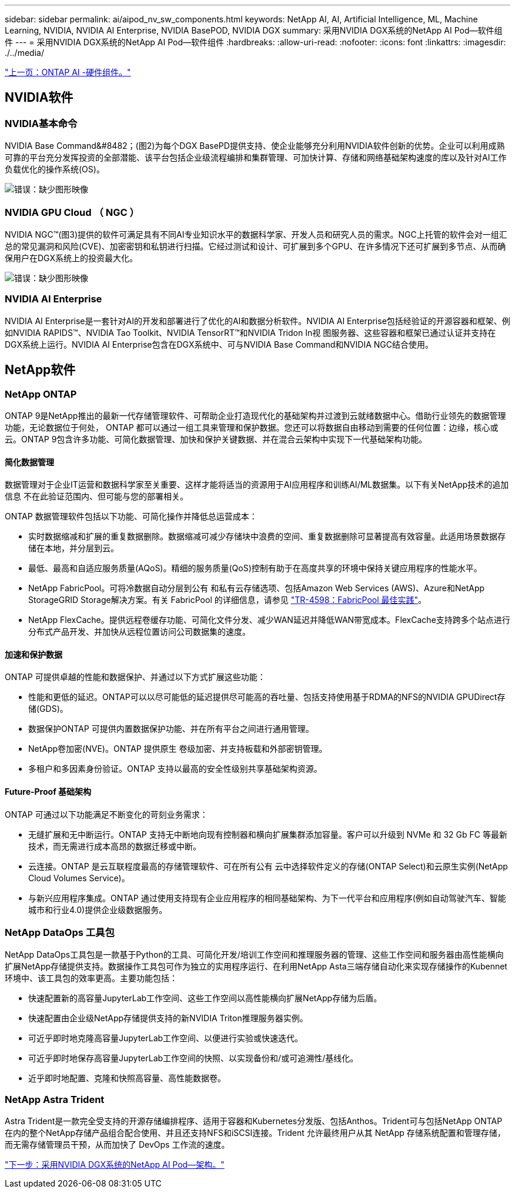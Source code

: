 ---
sidebar: sidebar 
permalink: ai/aipod_nv_sw_components.html 
keywords: NetApp AI, AI, Artificial Intelligence, ML, Machine Learning, NVIDIA, NVIDIA AI Enterprise, NVIDIA BasePOD, NVIDIA DGX 
summary: 采用NVIDIA DGX系统的NetApp AI Pod—软件组件 
---
= 采用NVIDIA DGX系统的NetApp AI Pod—软件组件
:hardbreaks:
:allow-uri-read: 
:nofooter: 
:icons: font
:linkattrs: 
:imagesdir: ./../media/


link:aipod_nv_hw_components.html["上一页：ONTAP AI -硬件组件。"]



== NVIDIA软件



=== NVIDIA基本命令

NVIDIA Base Command&#8482；(图2)为每个DGX BasePD提供支持、使企业能够充分利用NVIDIA软件创新的优势。企业可以利用成熟可靠的平台充分发挥投资的全部潜能、该平台包括企业级流程编排和集群管理、可加快计算、存储和网络基础架构速度的库以及针对AI工作负载优化的操作系统(OS)。

image:oai_BaseCommand.png["错误：缺少图形映像"]



=== NVIDIA GPU Cloud （ NGC ）

NVIDIA NGC™(图3)提供的软件可满足具有不同AI专业知识水平的数据科学家、开发人员和研究人员的需求。NGC上托管的软件会对一组汇总的常见漏洞和风险(CVE)、加密密钥和私钥进行扫描。它经过测试和设计、可扩展到多个GPU、在许多情况下还可扩展到多节点、从而确保用户在DGX系统上的投资最大化。

image:oai_ngc.png["错误：缺少图形映像"]



=== NVIDIA AI Enterprise

NVIDIA AI Enterprise是一套针对AI的开发和部署进行了优化的AI和数据分析软件。NVIDIA AI Enterprise包括经验证的开源容器和框架、例如NVIDIA RAPIDS™、NVIDIA Tao Toolkit、NVIDIA TensorRT™和NVIDIA Tridon In视 图服务器、这些容器和框架已通过认证并支持在DGX系统上运行。NVIDIA AI Enterprise包含在DGX系统中、可与NVIDIA Base Command和NVIDIA NGC结合使用。



== NetApp软件



=== NetApp ONTAP

ONTAP 9是NetApp推出的最新一代存储管理软件、可帮助企业打造现代化的基础架构并过渡到云就绪数据中心。借助行业领先的数据管理功能，无论数据位于何处， ONTAP 都可以通过一组工具来管理和保护数据。您还可以将数据自由移动到需要的任何位置：边缘，核心或云。ONTAP 9包含许多功能、可简化数据管理、加快和保护关键数据、并在混合云架构中实现下一代基础架构功能。



==== 简化数据管理

数据管理对于企业IT运营和数据科学家至关重要、这样才能将适当的资源用于AI应用程序和训练AI/ML数据集。以下有关NetApp技术的追加信息 不在此验证范围内、但可能与您的部署相关。

ONTAP 数据管理软件包括以下功能、可简化操作并降低总运营成本：

* 实时数据缩减和扩展的重复数据删除。数据缩减可减少存储块中浪费的空间、重复数据删除可显著提高有效容量。此适用场景数据存储在本地，并分层到云。
* 最低、最高和自适应服务质量(AQoS)。精细的服务质量(QoS)控制有助于在高度共享的环境中保持关键应用程序的性能水平。
* NetApp FabricPool。可将冷数据自动分层到公有 和私有云存储选项、包括Amazon Web Services (AWS)、Azure和NetApp StorageGRID Storage解决方案。有关 FabricPool 的详细信息，请参见 https://www.netapp.com/pdf.html?item=/media/17239-tr4598pdf.pdf["TR-4598：FabricPool 最佳实践"^]。
* NetApp FlexCache。提供远程卷缓存功能、可简化文件分发、减少WAN延迟并降低WAN带宽成本。FlexCache支持跨多个站点进行分布式产品开发、并加快从远程位置访问公司数据集的速度。




==== 加速和保护数据

ONTAP 可提供卓越的性能和数据保护、并通过以下方式扩展这些功能：

* 性能和更低的延迟。ONTAP可以以尽可能低的延迟提供尽可能高的吞吐量、包括支持使用基于RDMA的NFS的NVIDIA GPUDirect存储(GDS)。
* 数据保护ONTAP 可提供内置数据保护功能、并在所有平台之间进行通用管理。
* NetApp卷加密(NVE)。ONTAP 提供原生 卷级加密、并支持板载和外部密钥管理。
* 多租户和多因素身份验证。ONTAP 支持以最高的安全性级别共享基础架构资源。




==== Future-Proof 基础架构

ONTAP 可通过以下功能满足不断变化的苛刻业务需求：

* 无缝扩展和无中断运行。ONTAP 支持无中断地向现有控制器和横向扩展集群添加容量。客户可以升级到 NVMe 和 32 Gb FC 等最新技术，而无需进行成本高昂的数据迁移或中断。
* 云连接。ONTAP 是云互联程度最高的存储管理软件、可在所有公有 云中选择软件定义的存储(ONTAP Select)和云原生实例(NetApp Cloud Volumes Service)。
* 与新兴应用程序集成。ONTAP 通过使用支持现有企业应用程序的相同基础架构、为下一代平台和应用程序(例如自动驾驶汽车、智能城市和行业4.0)提供企业级数据服务。




=== NetApp DataOps 工具包

NetApp DataOps工具包是一款基于Python的工具、可简化开发/培训工作空间和推理服务器的管理、这些工作空间和服务器由高性能横向扩展NetApp存储提供支持。数据操作工具包可作为独立的实用程序运行、在利用NetApp Asta三端存储自动化来实现存储操作的Kubennet环境中、该工具包的效率更高。主要功能包括：

* 快速配置新的高容量JupyterLab工作空间、这些工作空间以高性能横向扩展NetApp存储为后盾。
* 快速配置由企业级NetApp存储提供支持的新NVIDIA Triton推理服务器实例。
* 可近乎即时地克隆高容量JupyterLab工作空间、以便进行实验或快速迭代。
* 可近乎即时地保存高容量JupyterLab工作空间的快照、以实现备份和/或可追溯性/基线化。
* 近乎即时地配置、克隆和快照高容量、高性能数据卷。




=== NetApp Astra Trident

Astra Trident是一款完全受支持的开源存储编排程序、适用于容器和Kubernetes分发版、包括Anthos。Trident可与包括NetApp ONTAP 在内的整个NetApp存储产品组合配合使用、并且还支持NFS和iSCSI连接。Trident 允许最终用户从其 NetApp 存储系统配置和管理存储，而无需存储管理员干预，从而加快了 DevOps 工作流的速度。

link:aipod_nv_architecture.html["下一步：采用NVIDIA DGX系统的NetApp AI Pod—架构。"]
